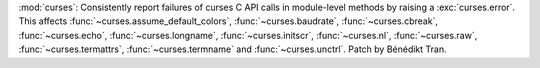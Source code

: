 :mod:`curses`: Consistently report failures of curses C API calls in
module-level methods by raising a :exc:`curses.error`. This affects
:func:`~curses.assume_default_colors`, :func:`~curses.baudrate`,
:func:`~curses.cbreak`, :func:`~curses.echo`, :func:`~curses.longname`,
:func:`~curses.initscr`, :func:`~curses.nl`, :func:`~curses.raw`,
:func:`~curses.termattrs`, :func:`~curses.termname` and :func:`~curses.unctrl`.
Patch by Bénédikt Tran.
